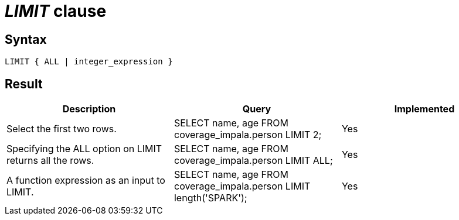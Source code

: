= _LIMIT_ clause

== Syntax

[source,sql]
----
LIMIT { ALL | integer_expression }
----

== Result

[cols="1,1,1"]
|===
|Description |Query |Implemented

| Select the first two rows.
| SELECT name, age FROM coverage_impala.person LIMIT 2;
| Yes

| Specifying the ALL option on LIMIT returns all the rows.
| SELECT name, age FROM coverage_impala.person LIMIT ALL;
| Yes

| A function expression as an input to LIMIT.
| SELECT name, age FROM coverage_impala.person LIMIT length('SPARK');
| Yes

|===
